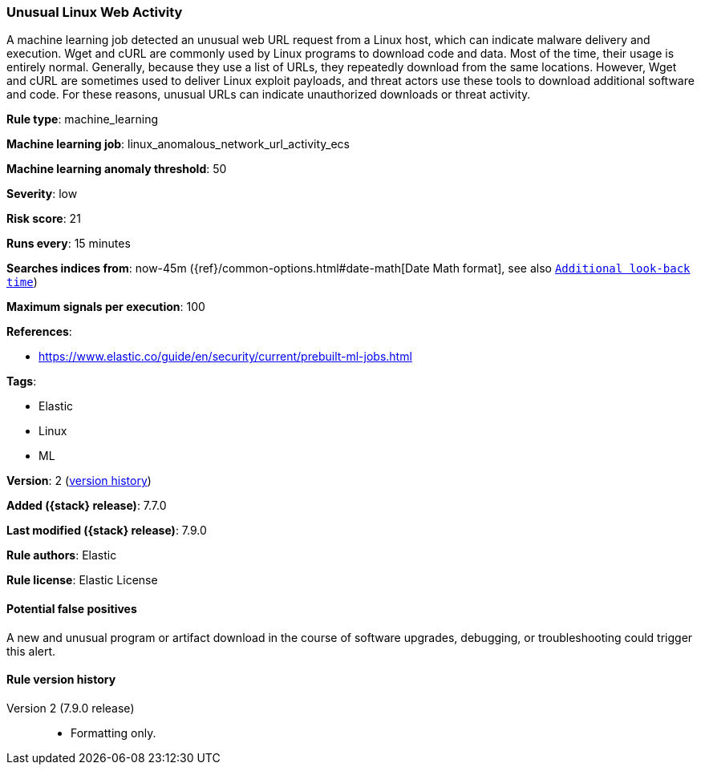 [[unusual-linux-web-activity]]
=== Unusual Linux Web Activity

A machine learning job detected an unusual web URL request from a Linux host,
which can indicate malware delivery and execution. Wget and cURL are commonly
used by Linux programs to download code and data. Most of the time, their usage
is entirely normal. Generally, because they use a list of URLs, they repeatedly
download from the same locations. However, Wget and cURL are sometimes used to
deliver Linux exploit payloads, and threat actors use these tools to download
additional software and code. For these reasons, unusual URLs can indicate
unauthorized downloads or threat activity.

*Rule type*: machine_learning

*Machine learning job*: linux_anomalous_network_url_activity_ecs

*Machine learning anomaly threshold*: 50


*Severity*: low

*Risk score*: 21

*Runs every*: 15 minutes

*Searches indices from*: now-45m ({ref}/common-options.html#date-math[Date Math format], see also <<rule-schedule, `Additional look-back time`>>)

*Maximum signals per execution*: 100

*References*:

* https://www.elastic.co/guide/en/security/current/prebuilt-ml-jobs.html

*Tags*:

* Elastic
* Linux
* ML

*Version*: 2 (<<unusual-linux-web-activity-history, version history>>)

*Added ({stack} release)*: 7.7.0

*Last modified ({stack} release)*: 7.9.0

*Rule authors*: Elastic

*Rule license*: Elastic License

==== Potential false positives

A new and unusual program or artifact download in the course of software upgrades, debugging, or troubleshooting could trigger this alert.

[[unusual-linux-web-activity-history]]
==== Rule version history

Version 2 (7.9.0 release)::
* Formatting only.
